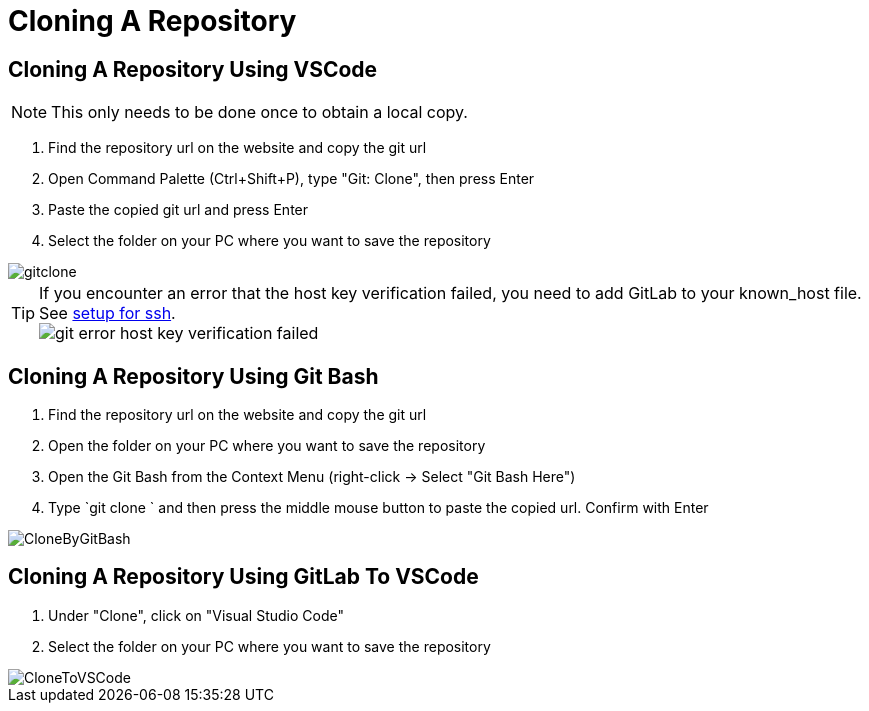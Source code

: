 = Cloning A Repository

== Cloning A Repository Using VSCode
NOTE: This only needs to be done once to obtain a local copy.

. Find the repository url on the website and copy the git url

. Open Command Palette (Ctrl+Shift+P), type "Git: Clone", then press Enter

. Paste the copied git url and press Enter

. Select the folder on your PC where you want to save the repository

image::gitclone.gif[]

TIP: If you encounter an error that the host key verification failed, you need to add GitLab to your known_host file. See <<Setup-Guide.adoc#add-gitlab-to-known-hosts,setup for ssh>>. +
image:git_error_host-key-verification-failed.PNG[]

== Cloning A Repository Using Git Bash

. Find the repository url on the website and copy the git url

. Open the folder on your PC where you want to save the repository

. Open the Git Bash from the Context Menu (right-click -> Select "Git Bash Here")

. Type `git clone ` and then press the middle mouse button to paste the copied url. Confirm with Enter

image::CloneByGitBash.gif[]

== Cloning A Repository Using GitLab To VSCode

. Under "Clone", click on "Visual Studio Code"

. Select the folder on your PC where you want to save the repository

image::CloneToVSCode.gif[]